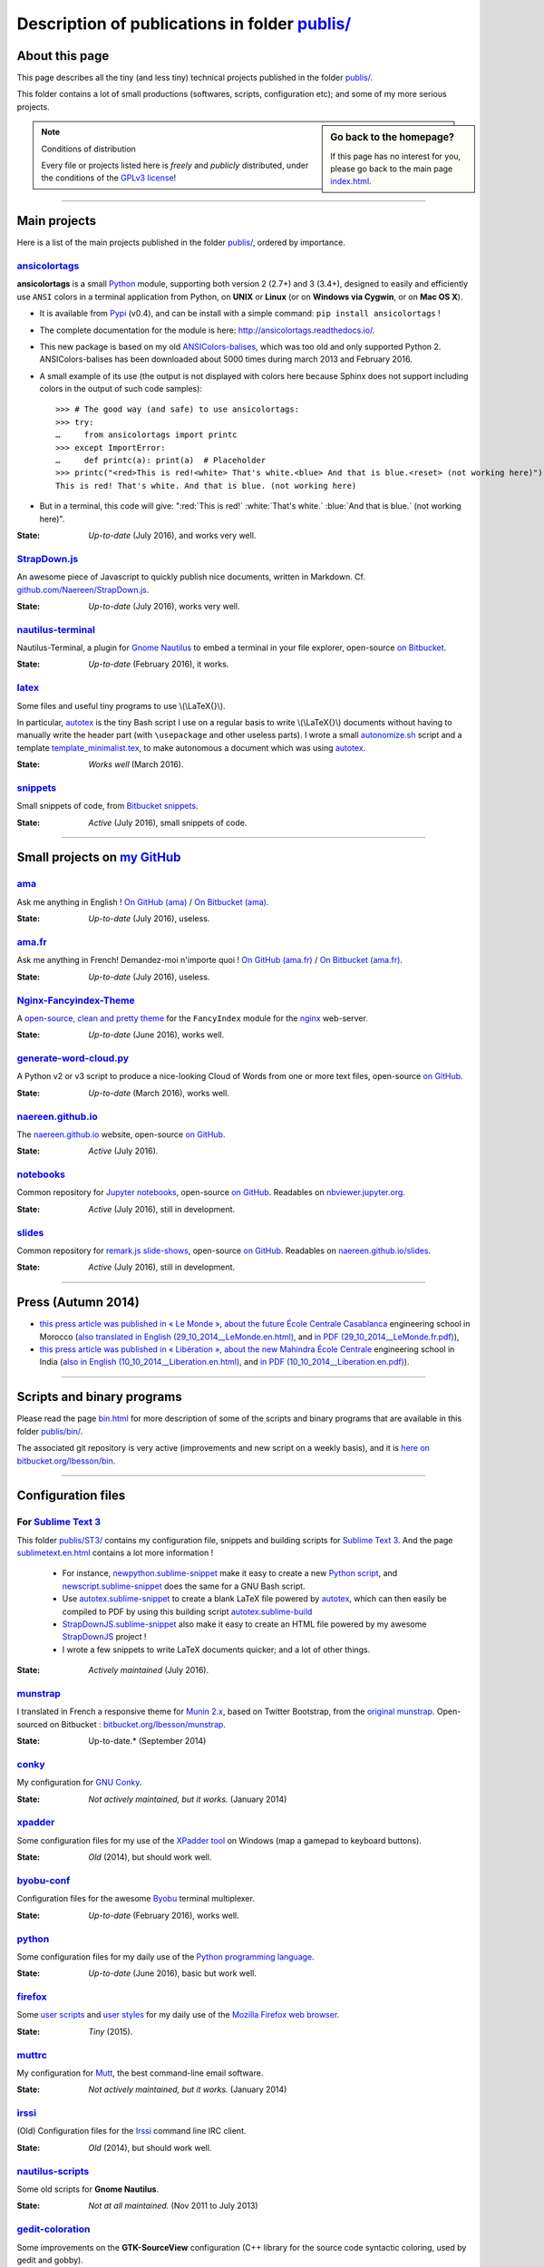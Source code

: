 .. meta::
   :description lang=en: Description of publications in folder publis/
   :description lang=fr: Page décrivant les publications du dossier publis/

####################################################
 Description of publications in folder `<publis/>`_
####################################################

About this page
---------------
This page describes all the tiny (and less tiny) technical projects published in the folder `<publis/>`_.

This folder contains a lot of small productions (softwares, scripts, configuration etc); and some of my more serious projects.

.. sidebar:: Go back to the homepage?

   If this page has no interest for you, please go back to the main page `<index.html>`_.


.. note:: Conditions of distribution

   Every file or projects listed here is *freely* and *publicly* distributed, under the conditions of the `GPLv3 license <LICENSE.html>`_!

---------------------------------------------------------------------

Main projects
-------------
Here is a list of the main projects published in the folder `<publis/>`_, ordered by importance.

`ansicolortags <publis/ansicolortags/>`_
^^^^^^^^^^^^^^^^^^^^^^^^^^^^^^^^^^^^^^^^
.. pypi-release:: ansicolortags
   :prefix: The latest version is here (the cheeseshop Sphinx extension should add a link to the zip file of the project)
   :class: sidebar

**ansicolortags** is a small `Python <python.html>`_ module, supporting both version 2 (2.7+) and 3 (3.4+),
designed to easily and efficiently use ``ANSI`` colors
in a terminal application from Python, on **UNIX** or **Linux** (or on **Windows via Cygwin**, or on **Mac OS X**).

.. image::  https://badge.fury.io/py/ansicolortags.svg
   :target: https://pypi.org/project/ansicolortags
.. image::  https://readthedocs.org/projects/ansicolortags/badge/?version=latest
   :target: http://ansicolortags.readthedocs.io/

* It is available from `Pypi <https://pypi.org/project/ansicolortags>`_ (v0.4), and can be install with a simple command: ``pip install ansicolortags`` !
* The complete documentation for the module is here: `<http://ansicolortags.readthedocs.io/>`_.
* This new package is based on my old `ANSIColors-balises <https://pypi.org/project/ANSIColors-balises>`_, which was too old and only supported Python 2. ANSIColors-balises has been downloaded about 5000 times during march 2013 and February 2016.
* A small example of its use (the output is not displayed with colors here because Sphinx does not support including colors in the output of such code samples): ::

   >>> # The good way (and safe) to use ansicolortags:
   >>> try:
   …     from ansicolortags import printc
   >>> except ImportError:
   …     def printc(a): print(a)  # Placeholder
   >>> printc("<red>This is red!<white> That's white.<blue> And that is blue.<reset> (not working here)")
   This is red! That's white. And that is blue. (not working here)

* But in a terminal, this code will give: ":red:`This is red!` :white:`That's white.` :blue:`And that is blue.` (not working here)".

:State: *Up-to-date* (July 2016), and works very well.

`StrapDown.js <publis/StrapDown.js>`_
^^^^^^^^^^^^^^^^^^^^^^^^^^^^^^^^^^^^^
An awesome piece of Javascript to quickly publish nice documents, written in Markdown. Cf. `github.com/Naereen/StrapDown.js <https://github.com/Naereen/StrapDown.js>`_.

:State: *Up-to-date* (July 2016), works very well.

`nautilus-terminal <publis/nautilus-terminal/>`_
^^^^^^^^^^^^^^^^^^^^^^^^^^^^^^^^^^^^^^^^^^^^^^^^
Nautilus-Terminal, a plugin for `Gnome Nautilus <http://doc.ubuntu-fr.org/Nautilus>`_ to embed a terminal in your file explorer, open-source `on Bitbucket <https://bitbucket.org/lbesson/nautilus-terminal/>`_.

:State: *Up-to-date* (February 2016), it works.

`latex <publis/latex/>`_
^^^^^^^^^^^^^^^^^^^^^^^^
Some files and useful tiny programs to use \\(\\LaTeX{}\\).

In particular, `autotex <publis/latex/autotex>`_ is the tiny Bash script I use on a regular basis to write \\(\\LaTeX{}\\) documents without having to manually write the header part (with ``\usepackage`` and other useless parts).
I wrote a small `autonomize.sh <publis/latex/autonomize.sh>`_ script and a template `template_minimalist.tex <publis/latex/template_minimalist.tex>`_, to make autonomous a document which was using `autotex`_.

:State: *Works well* (March 2016).

`snippets <publis/snippets>`_
^^^^^^^^^^^^^^^^^^^^^^^^^^^^^
Small snippets of code, from `Bitbucket snippets <https://bitbucket.org/snippets/lbesson/>`_.

:State: *Active* (July 2016), small snippets of code.

---------------------------------------------------------------------

Small projects on `my GitHub <https://github.com/Naereen/>`_
------------------------------------------------------------

`ama <publis/ama>`_
^^^^^^^^^^^^^^^^^^^
Ask me anything in English ! `On GitHub (ama) <https://github.com/Naereen/ama>`_ / `On Bitbucket (ama) <https://bitbucket.org/lbesson/ama>`_.

:State: *Up-to-date* (July 2016), useless.

`ama.fr <publis/ama.fr>`_
^^^^^^^^^^^^^^^^^^^^^^^^^
Ask me anything in French! Demandez-moi n'importe quoi ! `On GitHub (ama.fr) <https://github.com/Naereen/ama.fr>`_ / `On Bitbucket (ama.fr) <https://bitbucket.org/lbesson/ama.fr>`_.

:State: *Up-to-date* (July 2016), useless.

`Nginx-Fancyindex-Theme <publis/Nginx-Fancyindex-Theme>`_
^^^^^^^^^^^^^^^^^^^^^^^^^^^^^^^^^^^^^^^^^^^^^^^^^^^^^^^^^
A `open-source, clean and pretty theme <https://github.com/Naereen/Nginx-Fancyindex-Theme>`_ for the ``FancyIndex`` module for the `nginx <http://nginx.org/>`_ web-server.

:State: *Up-to-date* (June 2016), works well.

`generate-word-cloud.py <publis/generate-word-cloud.py>`_
^^^^^^^^^^^^^^^^^^^^^^^^^^^^^^^^^^^^^^^^^^^^^^^^^^^^^^^^^
A Python v2 or v3 script to produce a nice-looking Cloud of Words from one or more text files, open-source `on GitHub <https://github.com/Naereen/generate-word-cloud.py/>`_.

:State: *Up-to-date* (March 2016), works well.

`naereen.github.io <publis/naereen.github.io>`_
^^^^^^^^^^^^^^^^^^^^^^^^^^^^^^^^^^^^^^^^^^^^^^^
The `naereen.github.io <http://naereen.github.io/>`_ website, open-source `on GitHub <https://github.com/Naereen/naereen.github.io/>`_.

:State: *Active* (July 2016).

`notebooks <publis/notebooks>`_
^^^^^^^^^^^^^^^^^^^^^^^^^^^^^^^
Common repository for `Jupyter notebooks <https://www.jupyter.org/>`_, open-source `on GitHub <https://github.com/Naereen/notebooks/>`_. Readables on `nbviewer.jupyter.org <https://nbviewer.jupyter.org/github/Naereen/notebooks/>`_.

:State: *Active* (July 2016), still in development.

`slides <publis/slides>`_
^^^^^^^^^^^^^^^^^^^^^^^^^
Common repository for `remark.js slide-shows <http://remarkjs.com/>`_, open-source `on GitHub <https://github.com/Naereen/slides/>`_. Readables on `naereen.github.io/slides <https://naereen.github.io/slides/>`_.

:State: *Active* (July 2016), still in development.

---------------------------------------------------------------------

Press (Autumn 2014)
-------------------
* `this press article was published in « Le Monde », about the future École Centrale Casablanca <publis/29_10_2014__LeMonde.fr.html>`_ engineering school in Morocco (`also translated in English (29_10_2014__LeMonde.en.html) <publis/29_10_2014__LeMonde.en.html>`_, and `in PDF (29_10_2014__LeMonde.fr.pdf) <publis/29_10_2014__LeMonde.fr.pdf>`_),
* `this press article was published in « Libération », about the new Mahindra École Centrale <publis/10_10_2014__Liberation.fr.html>`_ engineering school in India (`also in English (10_10_2014__Liberation.en.html) <publis/10_10_2014__Liberation.en.html>`_, and `in PDF (10_10_2014__Liberation.en.pdf) <publis/10_10_2014__Liberation.fr.pdf>`_).

---------------------------------------------------------------------

Scripts and binary programs
---------------------------
Please read the page `<bin.html>`_ for more description of some of the scripts and binary programs that are available in this folder `<publis/bin/>`_.

The associated git repository is very active (improvements and new script on a weekly basis), and it is `here on bitbucket.org/lbesson/bin <https://bitbucket.org/lbesson/bin>`_.

---------------------------------------------------------------------

Configuration files
-------------------
For `Sublime Text 3 <sublimetext.en.html>`_
^^^^^^^^^^^^^^^^^^^^^^^^^^^^^^^^^^^^^^^^^^^
This folder `<publis/ST3/>`_ contains my configuration file, snippets and building scripts for `Sublime Text 3 <http://www.sublimetext.com/3>`_.
And the page `<sublimetext.en.html>`_ contains a lot more information !

 * For instance, `newpython.sublime-snippet <publis/ST3/newpython.sublime-snippet>`_ make it easy to create a new `Python script <python.html>`_, and `newscript.sublime-snippet <publis/ST3/newscript.sublime-snippet>`_ does the same for a GNU Bash script.
 * Use `autotex.sublime-snippet <publis/ST3/autotex.sublime-snippet>`_ to create a blank LaTeX file powered by `autotex`_, which can then easily be compiled to PDF by using this building script `autotex.sublime-build <publis/ST3/autotex.sublime-build>`_
 * `StrapDownJS.sublime-snippet <publis/ST3/StrapDownJS.sublime-snippet>`_ also make it easy to create an HTML file powered by my awesome `StrapDownJS <http://lbesson.bitbucket.io/md/>`_ project !
 * I wrote a few snippets to write LaTeX documents quicker; and a lot of other things.

:State: *Actively maintained* (July 2016).

`munstrap <publis/munstrap/>`_
^^^^^^^^^^^^^^^^^^^^^^^^^^^^^^
I translated in French a responsive theme for `Munin 2.x <http://munin-monitoring.org/>`_, based on Twitter Bootstrap, from the `original munstrap <https://github.com/jonnymccullagh/munstrap>`_.
Open-sourced on Bitbucket : `bitbucket.org/lbesson/munstrap <https://bitbucket.org/lbesson/munstrap/>`_.

:State: Up-to-date.* (September 2014)

`conky <publis/conky/>`_
^^^^^^^^^^^^^^^^^^^^^^^^
My configuration for `GNU Conky <http://conky.sourceforge.net/>`_.

:State: *Not actively maintained, but it works.* (January 2014)

`xpadder <publis/xpadder>`_
^^^^^^^^^^^^^^^^^^^^^^^^^^^
Some configuration files for my use of the `XPadder tool <https://en.wikipedia.org/wiki/Xpadder/>`_ on Windows (map a gamepad to keyboard buttons).

:State: *Old* (2014), but should work well.

`byobu-conf <publis/byobu-conf>`_
^^^^^^^^^^^^^^^^^^^^^^^^^^^^^^^^^
Configuration files for the awesome `Byobu <https://byobu.co/>`_ terminal multiplexer.

:State: *Up-to-date* (February 2016), works well.

`python <python/>`_
^^^^^^^^^^^^^^^^^^^
Some configuration files for my daily use of the `Python programming language <https://www.python.org/>`_.

:State: *Up-to-date* (June 2016), basic but work well.

`firefox <publis/firefox>`_
^^^^^^^^^^^^^^^^^^^^^^^^^^^
Some `user scripts <https://openuserjs.org/>`_ and `user styles <https://userstyles.org/>`_ for my daily use of the `Mozilla Firefox web browser <https://www.mozilla.org/en-US/firefox/new/>`_.

:State: *Tiny* (2015).

`muttrc <publis/muttrc/>`_
^^^^^^^^^^^^^^^^^^^^^^^^^^
My configuration for `Mutt <http://www.mutt.org/>`_, the best command-line email software.

:State: *Not actively maintained, but it works.* (January 2014)

`irssi <publis/irssi>`_
^^^^^^^^^^^^^^^^^^^^^^^
(Old) Configuration files for the `Irssi <https://irssi.org/>`_ command line IRC client.

:State: *Old* (2014), but should work well.

`nautilus-scripts <publis/nautilus-scripts/>`_
^^^^^^^^^^^^^^^^^^^^^^^^^^^^^^^^^^^^^^^^^^^^^^
Some old scripts for **Gnome Nautilus**.

:State: *Not at all maintained.* (Nov 2011 to July 2013)

`gedit-coloration <publis/gedit-coloration/>`_
^^^^^^^^^^^^^^^^^^^^^^^^^^^^^^^^^^^^^^^^^^^^^^
Some improvements on the **GTK-SourceView** configuration (C++ library for the source code syntactic coloring, used by gedit and gobby).

:State: *Not at all maintained.* (Nov 2011 to July 2013)

`gedit-tools <publis/gedit-tools/>`_
^^^^^^^^^^^^^^^^^^^^^^^^^^^^^^^^^^^^
Some old scripts for **Gnome Gedit**, with the plug-in *Exterior tools*.

:State: *Not at all maintained.* (Summer 2012)

---------------------------------------------------------------------

Teaching related projects
-------------------------
A few programming projects related to previous teaching activities:

`hackathon <publis/hackathon>`_
^^^^^^^^^^^^^^^^^^^^^^^^^^^^^^^
Some assignments for programming hackathons, given in 2015 at `Mahindra Ecole Centrale <http://www.mahindraecolecentrale.edu.in/>`_ for the `CS101 course <../cs101/>`_.

:State: *Teaching* (in India, in 2015).

`mec-cs101-integrals <publis/mec-cs101-integrals>`_
^^^^^^^^^^^^^^^^^^^^^^^^^^^^^^^^^^^^^^^^^^^^^^^^^^^
`Complete solution to a programming project on « Numerical Integration » <http://mec-cs101-integrals.readthedocs.io/>`_, given at `Mahindra Ecole Centrale <http://www.mahindraecolecentrale.edu.in/>`_ in 2015 for the `CS101 course <../cs101/>`_.

:State: *Teaching* (in India, in 2015).

`mec-cs101-matrices <publis/mec-cs101-matrices>`_
^^^^^^^^^^^^^^^^^^^^^^^^^^^^^^^^^^^^^^^^^^^^^^^^^
`Complete solution to a programming project on « Linear Algebra and Matrices » <http://mec-cs101-matrices.readthedocs.io>`_, given at `Mahindra Ecole Centrale <http://www.mahindraecolecentrale.edu.in/>`_ in 2015 for the `CS101 course <../cs101/>`_.

:State: *Teaching* (in India, in 2015).

`2048-agreg <publis/2048-agreg>`_
^^^^^^^^^^^^^^^^^^^^^^^^^^^^^^^^^
A modified version of `the famous 2048 game <2048>`_, for mathematical geeks (in French).

:State: *Old* (2014), but works well (on mobile or desktop).

---------------------------------------------------------------------

Older projects
--------------
These projects are older, but some can still be interesting:

`selfspy-vis <publis/selfspy-vis>`_
^^^^^^^^^^^^^^^^^^^^^^^^^^^^^^^^^^^
Tool to visualize a `selfspy <https://github.com/gurgeh/selfspy>`_ database, open-source `on GitHub <https://github.com/Naereen/selfspy-vis/>`_.

:State: *Old* (2016), pretty limited.

`puzzle <publis/puzzle/>`_
^^^^^^^^^^^^^^^^^^^^^^^^^^
A small game of Tetravex, written in *OCaml* for a programming course in my Bachelor (3rd year, Avril 2012). I had a grade of 17/20.
Cleaned-up in March 2014, and open-source on my bitbucket account: `bitbucket.org/lbesson/projet-puzzle-ocaml-2012 <https://bitbucket.org/lbesson/projet-puzzle-ocaml-2012>`_.

:State: *Works well* but not maintained.

`Zenity <publis/Zenity/>`_
^^^^^^^^^^^^^^^^^^^^^^^^^^
A tiny library for ``OCaml``, to use the **GNU Zenity** tool in a simple, efficient and well-typed manner (but the code is dirty).
Open-sourced on my bitbucket account: `bitbucket.org/lbesson/zenity-ocaml <https://bitbucket.org/lbesson/zenity-ocaml>`_.

It works *"like this"* : no need for any installation, you just have to include the source file ``zenity.ml`` and ``zenity.mli`` in your OCaml project.
For instance, in a OCaml console or in a program:

.. code-block:: ocaml

   open Zenity;;
   let my_color = color_selection ~title:"Choose a color please" () ;;
   (* Will ask the user to select a color, and return it as a string,
   it does the same as calling 'zenity --color-selection --title="Choose a color please"', in a terminal. *)


:State: *Not actively maintained* (April 2014), but it works with the latest versions of OCaml (4.03.0) and Zenity.

`kaggle <publis/kaggle/>`_
^^^^^^^^^^^^^^^^^^^^^^^^^^^
A small project, for the **Introduction to Machine Learning** in my Bachelor (3rd year) at `ENS Cachan <http://www.ens-cachan.fr/version-anglaise/>`_ in May 2013.
Nothing especially interesting, except that I used ``Python 2.7`` to handle *all* the different aspects of this learning project (scripts, programs, documentation, report, slides etc). I had a grade of 15/20.

:State: *Old!* (May 2013)

`Bomberman <publis/Bomberman/>`_
^^^^^^^^^^^^^^^^^^^^^^^^^^^^^^^^
A small **Bomberman** game, with multi-player support on a local network (multi machines), written in Python 2.7, between Nov. 2012 and Feb. 2013
for the networking project in my Master 1 (course *1-21 MPRI*), for which I received 16.9/20 (second best grade). Open-sourced: `bitbucket.org/lbesson/mpri-bomberman <https://bitbucket.org/lbesson/mpri-bomberman>`_.

:State: *No longer maintained !* (March 2013)

`PDE_02_2015 <publis/PDE_02_2015>`_
^^^^^^^^^^^^^^^^^^^^^^^^^^^^^^^^^^^
Mathematical and numerical solution to a real-world Partial Dynamic Equation.
Implementation in several languages, in pure `Python 2 <python.html>`_ (`PDE_02_2015 <PDE_02_2015/>`_), and in `MATLAB/Octave <matlab-clones.en.html>`_ (`PDE_09_2014 <PDE_09_2014/>`_, and also in `pure OCaml <ocaml.en.html>`_ with `GnuPlot <gnuplot.html>`_ for the display).

:State: *Research* (2014, 2015), but it worked well.

`f6_sphinx_theme <publis/f6_sphinx_theme>`_
^^^^^^^^^^^^^^^^^^^^^^^^^^^^^^^^^^^^^^^^^^^
A clean and white theme for `Sphinx doc <http://sphinx-doc.org/>`_, open-source `on GitHub <https://github.com/Naereen/f6_sphinx_theme/>`_.

:State: *Up-to-date* (2016), works well.

`MOcamlPlot <publis/MOcamlPlot.zip>`_
^^^^^^^^^^^^^^^^^^^^^^^^^^^^^^^^^^^^^
A tiny ``OCaml`` library, designed to draw graphical plots **in a console**.
This project was implementing a very dirty operators overloading (something that OCaml, a fully statically type language, should NOT allow), and commands for plotting  « *like Maple* »
(e.g., ``plot("cos((x+5)/2.16)",0--10)``), and other cool stuff.
I didn't find the time to keep it up-to-date.

:State: *Not maintained* (Feb 2012). Might work. Probably not.

`ColorML <publis/ColorML>`_
^^^^^^^^^^^^^^^^^^^^^^^^^^^
Experiments to use colors in a OCaml v3.12 command line program.

:State: *Very old* (2012).

---------------------------------------------------------------------

Miscellaneous
-------------
Old (useless) documents.

`webcomics.pdf <publis/webcomics.pdf>`_
^^^^^^^^^^^^^^^^^^^^^^^^^^^^^^^^^^^^^^^
 A French one-page article on `<http://questionablecontent.net>`_ for the ENS Cachan student newspaper, in January 2014 (`<http://www.lasauce.ens-cachan.fr/archives.php>`_).

`seminaire_crans.pdf <publis/seminaire_crans/seminaire_crans.pdf>`_
^^^^^^^^^^^^^^^^^^^^^^^^^^^^^^^^^^^^^^^^^^^^^^^^^^^^^^^^^^^^^^^^^^^
 Slides for a technical workshop on documentation tools, given in March 2013 for the `CRANS <http://www.crans.org>`_.


.. (c) Lilian Besson, 2011-2017, https://bitbucket.org/lbesson/web-sphinx/
